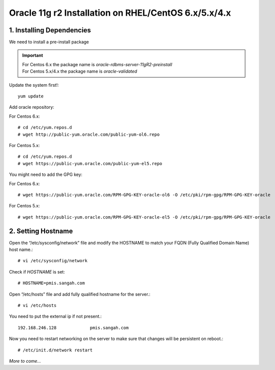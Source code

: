 .. _oracle-install-centos:

========================================================
Oracle 11g r2 Installation on RHEL/CentOS 6.x/5.x/4.x
========================================================

1. Installing Dependencies
-----------------------------

We need to install a pre-install package

.. important:: 
	| For Centos 6.x the package name is `oracle-rdbms-server-11gR2-preinstall`
	| For Centos 5.x/4.x the package name is `oracle-validated`
	
Update the system first!::

	yum update
	
Add oracle repository:

For Centos 6.x::

	# cd /etc/yum.repos.d
	# wget http://public-yum.oracle.com/public-yum-ol6.repo
	
For Centos 5.x::

	# cd /etc/yum.repos.d
	# wget https://public-yum.oracle.com/public-yum-el5.repo
	
You might need to add the GPG key:

For Centos 6.x::

	# wget https://public-yum.oracle.com/RPM-GPG-KEY-oracle-ol6 -O /etc/pki/rpm-gpg/RPM-GPG-KEY-oracle
	
For Centos 5.x::

	# wget https://public-yum.oracle.com/RPM-GPG-KEY-oracle-el5 -O /etc/pki/rpm-gpg/RPM-GPG-KEY-oracle
	
2. Setting Hostname
----------------------

Open the “/etc/sysconfig/network” file and modify the HOSTNAME to match your FQDN (Fully Qualified Domain Name) host name.::
	
	# vi /etc/sysconfig/network
	
Check if `HOSTNAME` is set::

	# HOSTNAME=pmis.sangah.com
	

Open “/etc/hosts” file and add fully qualified hostname for the server.::

	# vi /etc/hosts
	
You need to put the external ip if not present.::

	192.168.246.128             pmis.sangah.com
	
Now you need to restart networking on the server to make sure that changes will be persistent on reboot.::

	# /etc/init.d/network restart
	
	
*More to come...*